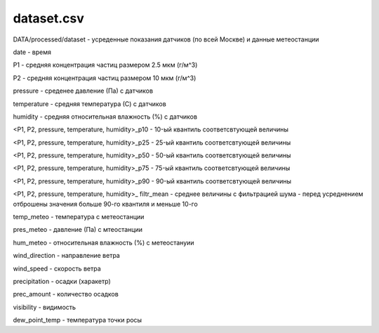 ************
dataset.csv
************
DATA/processed/dataset - усреденные показания датчиков (по всей Москве) и данные метеостанции

date - время

P1 - средняя концентрация частиц размером 2.5 мкм (г/м^3)

P2 - средняя концентрация частиц размером 10 мкм (г/м^3)

pressure - среденее давление (Па) с датчиков

temperature - средняя температура (С) с датчиков

humidity - средняя относительная влажность (%) с датчиков

<P1, P2, pressure, temperature, humidity>_p10 - 10-ый квантиль соответсвтующей величины

<P1, P2, pressure, temperature, humidity>_p25 - 25-ый квантиль соответсвтующей величины

<P1, P2, pressure, temperature, humidity>_p50 - 50-ый квантиль соответсвтующей величины

<P1, P2, pressure, temperature, humidity>_p75 - 75-ый квантиль соответсвтующей величины

<P1, P2, pressure, temperature, humidity>_p90 - 90-ый квантиль соответсвтующей величины

<P1, P2, pressure, temperature, humidity>_ filtr_mean - среднее величины с фильтрацией шума - перед
усреднением отброшены значения больше 90-го квантиля и меньше 10-го

temp_meteo - температура с метеостанции

pres_meteo - давление (Па) с мтеостанции

hum_meteo - относительная влажность (%) с метеостануии

wind_direction - направление ветра

wind_speed - скорость ветра

precipitation - осадки (харакетр)

prec_amount - количество осадков

visibility - видимость

dew_point_temp - температура точки росы

